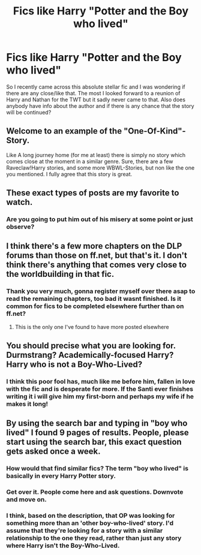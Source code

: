 #+TITLE: Fics like Harry "Potter and the Boy who lived"

* Fics like Harry "Potter and the Boy who lived"
:PROPERTIES:
:Author: Apic_Nexie
:Score: 6
:DateUnix: 1496762764.0
:DateShort: 2017-Jun-06
:END:
So I recently came across this absolute stellar fic and I was wondering if there are any close/like that. The most I looked forward to a reunion of Harry and Nathan for the TWT but it sadly never came to that. Also does anybody have info about the author and if there is any chance that the story will be continued?


** Welcome to an example of the "One-Of-Kind"-Story.

Like A long journey home (for me at least) there is simply no story which comes close at the moment in a similar genre. Sure, there are a few Raveclaw!Harry stories, and some more WBWL-Stories, but non like the one you mentioned. I fully agree that this story is great.
:PROPERTIES:
:Author: fflai
:Score: 7
:DateUnix: 1496770094.0
:DateShort: 2017-Jun-06
:END:


** These exact types of posts are my favorite to watch.
:PROPERTIES:
:Author: Lord_Anarchy
:Score: 10
:DateUnix: 1496764662.0
:DateShort: 2017-Jun-06
:END:

*** Are you going to put him out of his misery at some point or just observe?
:PROPERTIES:
:Author: herO_wraith
:Score: 4
:DateUnix: 1496765104.0
:DateShort: 2017-Jun-06
:END:


** I think there's a few more chapters on the DLP forums than those on ff.net, but that's it. I don't think there's anything that comes very close to the worldbuilding in that fic.
:PROPERTIES:
:Author: Deathcrow
:Score: 3
:DateUnix: 1496765357.0
:DateShort: 2017-Jun-06
:END:

*** Thank you very much, gonna register myself over there asap to read the remaining chapters, too bad it wasnt finished. Is it common for fics to be completed elsewhere further than on ff.net?
:PROPERTIES:
:Author: Apic_Nexie
:Score: 1
:DateUnix: 1496782934.0
:DateShort: 2017-Jun-07
:END:

**** This is the only one I've found to have more posted elsewhere
:PROPERTIES:
:Author: Laoscaos
:Score: 1
:DateUnix: 1496813139.0
:DateShort: 2017-Jun-07
:END:


** You should precise what you are looking for. Durmstrang? Academically-focused Harry? Harry who is not a Boy-Who-Lived?
:PROPERTIES:
:Author: Satanniel
:Score: 2
:DateUnix: 1496791088.0
:DateShort: 2017-Jun-07
:END:

*** I think this poor fool has, much like me before him, fallen in love with the fic and is desperate for more. If the Santi ever finishes writing it i will give him my first-born and perhaps my wife if he makes it long!
:PROPERTIES:
:Author: TLLT14
:Score: 1
:DateUnix: 1497742568.0
:DateShort: 2017-Jun-18
:END:


** By using the search bar and typing in "boy who lived" I found 9 pages of results. People, please start using the search bar, this exact question gets asked once a week.
:PROPERTIES:
:Author: TheOneNate
:Score: -14
:DateUnix: 1496765178.0
:DateShort: 2017-Jun-06
:END:

*** How would that find similar fics? The term "boy who lived" is basically in every Harry Potter story.
:PROPERTIES:
:Author: NeutralDjinn
:Score: 9
:DateUnix: 1496766433.0
:DateShort: 2017-Jun-06
:END:


*** Get over it. People come here and ask questions. Downvote and move on.
:PROPERTIES:
:Author: Deathcrow
:Score: 8
:DateUnix: 1496765314.0
:DateShort: 2017-Jun-06
:END:


*** I think, based on the description, that OP was looking for something more than an 'other boy-who-lived' story. I'd assume that they're looking for a story with a similar relationship to the one they read, rather than just any story where Harry isn't the Boy-Who-Lived.
:PROPERTIES:
:Score: 3
:DateUnix: 1496768870.0
:DateShort: 2017-Jun-06
:END:
